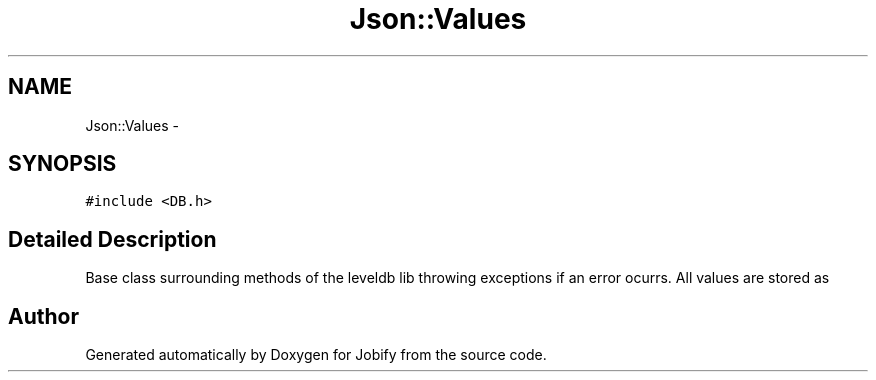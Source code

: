 .TH "Json::Values" 3 "Wed Dec 7 2016" "Version 1.0.0" "Jobify" \" -*- nroff -*-
.ad l
.nh
.SH NAME
Json::Values \- 
.SH SYNOPSIS
.br
.PP
.PP
\fC#include <DB\&.h>\fP
.SH "Detailed Description"
.PP 
Base class surrounding methods of the leveldb lib throwing exceptions if an error ocurrs\&. All values are stored as 

.SH "Author"
.PP 
Generated automatically by Doxygen for Jobify from the source code\&.
